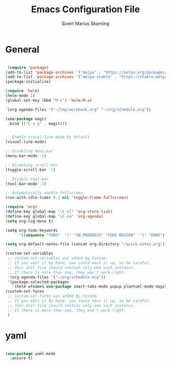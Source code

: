 #+TITLE: Emacs Configuration File
#+AUTHOR: Sivert Marius Skarning
#+EMAIL: sivertskarning@hotmail.com

* General
#+BEGIN_SRC emacs-lisp

 (require 'package)
(add-to-list 'package-archives '("melpa" . "https://melpa.org/packages/") t)
(add-to-list 'package-archives '("melpa-stable" . "https://stable.melpa.org/packages/") t)
(package-initialize)

(require 'helm)
(helm-mode 1)
(global-set-key (kbd "M-x") 'helm-M-x)

'(org-agenda-files '("~/tmp/workbook.org" "~/org/schedule.org"))

(use-package magit
 :bind (("C-x g" . magit)))


;: Enable visual-line-mode by default
(visual-line-mode)

;: Disabling menu-bar
(menu-bar-mode -1)

;: Disabling scroll-bar
(toggle-scroll-bar -1)

;: Disable tool-bar
(tool-bar-mode -1)

;: Automatically enable fullscreen
(run-with-idle-timer 0.1 nil 'toggle-frame-fullscreen)

(require 'org)
(define-key global-map "\C-cl" 'org-store-link)
(define-key global-map "\C-ca" 'org-agenda)
(setq org-log-done t)

(setq org-todo-keywords
      '((sequence "TODO"  "|" "IN PROGRESS" "CODE-REVIEW"  "|" "DONE")))

(setq org-default-notes-file (concat org-directory "/quick-notes.org"))

(custom-set-variables
 ;; custom-set-variables was added by Custom.
 ;; If you edit it by hand, you could mess it up, so be careful.
 ;; Your init file should contain only one such instance.
 ;; If there is more than one, they won't work right.
 '(org-agenda-files '("~/org/schedule.org"))
 '(package-selected-packages
   '(helm wfnames use-package smart-tabs-mode popup plantuml-mode magit async)))
(custom-set-faces
 ;; custom-set-faces was added by Custom.
 ;; If you edit it by hand, you could mess it up, so be careful.
 ;; Your init file should contain only one such instance.
 ;; If there is more than one, they won't work right.
 )
#+END_SRC
* yaml
#+BEGIN_SRC emacs-lisp

(use-package yaml-mode
  :ensure t)

#+END_SRC
